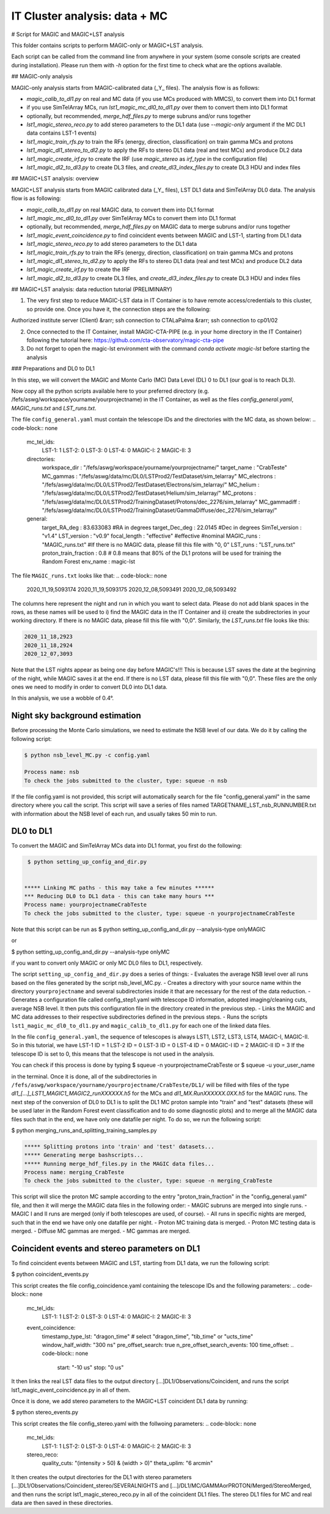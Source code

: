 .. _IT_data_MC:

IT Cluster analysis: data + MC
==============================

# Script for MAGIC and MAGIC+LST analysis

This folder contains scripts to perform MAGIC-only or MAGIC+LST analysis.

Each script can be called from the command line from anywhere in your system (some console scripts are created during installation). Please run them with `-h` option for the first time to check what are the options available.

## MAGIC-only analysis

MAGIC-only analysis starts from MAGIC-calibrated data (\_Y\_ files). The analysis flow is as follows:

- `magic_calib_to_dl1.py` on real and MC data (if you use MCs produced with MMCS), to convert them into DL1 format
- if you use SimTelArray MCs, run `lst1_magic_mc_dl0_to_dl1.py` over them to convert them into DL1 format
- optionally, but recommended, `merge_hdf_files.py` to merge subruns and/or runs together
- `lst1_magic_stereo_reco.py` to add stereo parameters to the DL1 data (use `--magic-only` argument if the MC DL1 data contains LST-1 events)
- `lst1_magic_train_rfs.py` to train the RFs (energy, direction, classification) on train gamma MCs and protons
- `lst1_magic_dl1_stereo_to_dl2.py` to apply the RFs to stereo DL1 data (real and test MCs) and produce DL2 data
- `lst1_magic_create_irf.py` to create the IRF (use `magic_stereo` as `irf_type` in the configuration file)
- `lst1_magic_dl2_to_dl3.py` to create DL3 files, and `create_dl3_index_files.py` to create DL3 HDU and index files

## MAGIC+LST analysis: overview

MAGIC+LST analysis starts from MAGIC calibrated data (\_Y\_ files), LST DL1 data and SimTelArray DL0 data. The analysis flow is as following:

- `magic_calib_to_dl1.py` on real MAGIC data, to convert them into DL1 format
- `lst1_magic_mc_dl0_to_dl1.py` over SimTelArray MCs to convert them into DL1 format
- optionally, but recommended, `merge_hdf_files.py` on MAGIC data to merge subruns and/or runs together
- `lst1_magic_event_coincidence.py` to find coincident events between MAGIC and LST-1, starting from DL1 data
- `lst1_magic_stereo_reco.py` to add stereo parameters to the DL1 data
- `lst1_magic_train_rfs.py` to train the RFs (energy, direction, classification) on train gamma MCs and protons
- `lst1_magic_dl1_stereo_to_dl2.py` to apply the RFs to stereo DL1 data (real and test MCs) and produce DL2 data
- `lst1_magic_create_irf.py` to create the IRF
- `lst1_magic_dl2_to_dl3.py` to create DL3 files, and `create_dl3_index_files.py` to create DL3 HDU and index files

## MAGIC+LST analysis: data reduction tutorial (PRELIMINARY)

1) The very first step to reduce MAGIC-LST data in IT Container is to have remote access/credentials to this cluster, so provide one. Once you have it, the connection steps are the following:  

Authorized institute server (Client) &rarr;  ssh connection to CTALaPalma &rarr; ssh connection to cp01/02  

2) Once connected to the IT Container, install MAGIC-CTA-PIPE (e.g. in your home directory in the IT Container) following the tutorial here: https://github.com/cta-observatory/magic-cta-pipe

3) Do not forget to open the magic-lst environment with the command `conda activate magic-lst` before starting the analysis

### Preparations and DL0 to DL1

In this step, we will convert the MAGIC and Monte Carlo (MC) Data Level (DL) 0 to DL1 (our goal is to reach DL3).

Now copy all the python scripts available here to your preferred directory (e.g. /fefs/aswg/workspace/yourname/yourprojectname) in the IT Container, as well as the files `config_general.yaml`, `MAGIC_runs.txt` and `LST_runs.txt`.

The file ``config_general.yaml`` must contain the telescope IDs and the directories with the MC data, as shown below:  
.. code-block:: none


    mc_tel_ids:
        LST-1: 1
        LST-2: 0
        LST-3: 0
        LST-4: 0
        MAGIC-I: 2
        MAGIC-II: 3

    directories:
        workspace_dir : "/fefs/aswg/workspace/yourname/yourprojectname/" 
        target_name   : "CrabTeste"
        MC_gammas     : "/fefs/aswg/data/mc/DL0/LSTProd2/TestDataset/sim_telarray"
        MC_electrons  : "/fefs/aswg/data/mc/DL0/LSTProd2/TestDataset/Electrons/sim_telarray/" 
        MC_helium     : "/fefs/aswg/data/mc/DL0/LSTProd2/TestDataset/Helium/sim_telarray/" 
        MC_protons    : "/fefs/aswg/data/mc/DL0/LSTProd2/TrainingDataset/Protons/dec_2276/sim_telarray"
        MC_gammadiff  : "/fefs/aswg/data/mc/DL0/LSTProd2/TrainingDataset/GammaDiffuse/dec_2276/sim_telarray/"
        
    general:
        target_RA_deg          : 83.633083 #RA in degrees
        target_Dec_deg         : 22.0145   #Dec in degrees
        SimTel_version         : "v1.4"    
        LST_version            : "v0.9" 
        focal_length           : "effective" #effective #nominal
        MAGIC_runs             : "MAGIC_runs.txt"  #If there is no MAGIC data, please fill this file with "0, 0"
        LST_runs               : "LST_runs.txt"  
        proton_train_fraction  : 0.8 # 0.8 means that 80% of the DL1 protons will be used for training the Random Forest
        env_name               : magic-lst



The file ``MAGIC_runs.txt`` looks like that:  
.. code-block:: none

    2020_11_19,5093174
    2020_11_19,5093175
    2020_12_08,5093491
    2020_12_08,5093492




The columns here represent the night and run in which you want to select data. Please do not add blank spaces in the rows, as these names will be used to i) find the MAGIC data in the IT Container and ii) create the subdirectories in your working directory. If there is no MAGIC data, please fill this file with "0,0". Similarly, the `LST_runs.txt` file looks like this:

.. code-block:: none

    2020_11_18,2923
    2020_11_18,2924
    2020_12_07,3093


Note that the LST nights appear as being one day before MAGIC's!!! This is because LST saves the date at the beginning of the night, while MAGIC saves it at the end. If there is no LST data, please fill this file with "0,0". These files are the only ones we need to modify in order to convert DL0 into DL1 data.

In this analysis, we use a wobble of 0.4°.

Night sky background estimation
-------------------------------

Before processing the Monte Carlo simulations, we need to estimate the NSB level of our data. We do it by calling the following script:

.. code-block:: none

    $ python nsb_level_MC.py -c config.yaml

    Process name: nsb
    To check the jobs submitted to the cluster, type: squeue -n nsb

If the file config.yaml is not provided, this script will automatically search for the file "config_general.yaml" in the same directory where you call the script.
This script will save a series of files named TARGETNAME_LST_nsb_RUNNUMBER.txt with information about the NSB level of each run, and usually takes 50 min to run.

DL0 to DL1
----------

To convert the MAGIC and SimTelArray MCs data into DL1 format, you first do the following:

.. code-block:: none

     $ python setting_up_config_and_dir.py


    ***** Linking MC paths - this may take a few minutes ******
    *** Reducing DL0 to DL1 data - this can take many hours ***
    Process name: yourprojectnameCrabTeste
    To check the jobs submitted to the cluster, type: squeue -n yourprojectnameCrabTeste

Note that this script can be run as  
$ python setting_up_config_and_dir.py --analysis-type onlyMAGIC  

or  

$ python setting_up_config_and_dir.py --analysis-type onlyMC  

if you want to convert only MAGIC or only MC DL0 files to DL1, respectively.


The script ``setting_up_config_and_dir.py`` does a series of things:
- Evaluates the average NSB level over all runs based on the files generated by the script nsb_level_MC.py.
- Creates a directory with your source name within the directory ``yourprojectname`` and several subdirectories inside it that are necessary for the rest of the data reduction.
- Generates a configuration file called config_step1.yaml with telescope ID information, adopted imaging/cleaning cuts, average NSB level. It then puts this configuration file in the directory created in the previous step.
- Links the MAGIC and MC data addresses to their respective subdirectories defined in the previous steps.
- Runs the scripts ``lst1_magic_mc_dl0_to_dl1.py`` and ``magic_calib_to_dl1.py`` for each one of the linked data files.

In the file ``config_general.yaml``, the sequence of telescopes is always LST1, LST2, LST3, LST4, MAGIC-I, MAGIC-II. So in this tutorial, we have  
LST-1 ID = 1  
LST-2 ID = 0  
LST-3 ID = 0  
LST-4 ID = 0  
MAGIC-I ID = 2  
MAGIC-II ID = 3  
If the telescope ID is set to 0, this means that the telescope is not used in the analysis.

You can check if this process is done by typing  
$ squeue -n yourprojectnameCrabTeste
or
$ squeue -u your_user_name

in the terminal. Once it is done, all of the subdirectories in ``/fefs/aswg/workspace/yourname/yourprojectname/CrabTeste/DL1/`` will be filled with files of the type `dl1_[...]_LST1_MAGIC1_MAGIC2_runXXXXXX.h5` for the MCs and `dl1_MX.RunXXXXXX.0XX.h5` for the MAGIC runs. The next step of the conversion of DL0 to DL1 is to split the DL1 MC proton sample into "train" and "test" datasets (these will be used later in the Random Forest event classification and to do some diagnostic plots) and to merge all the MAGIC data files such that in the end, we have only one datafile per night. To do so, we run the following script:

$ python merging_runs_and_splitting_training_samples.py  

.. code-block:: none

    ***** Splitting protons into 'train' and 'test' datasets...  
    ***** Generating merge bashscripts...  
    ***** Running merge_hdf_files.py in the MAGIC data files...  
    Process name: merging_CrabTeste  
    To check the jobs submitted to the cluster, type: squeue -n merging_CrabTeste


This script will slice the proton MC sample according to the entry "proton_train_fraction" in the "config_general.yaml" file, and then it will merge the MAGIC data files in the following order:
- MAGIC subruns are merged into single runs.  
- MAGIC I and II runs are merged (only if both telescopes are used, of course).  
- All runs in specific nights are merged, such that in the end we have only one datafile per night.  
- Proton MC training data is merged.
- Proton MC testing data is merged.
- Diffuse MC gammas are merged.
- MC gammas are merged.

Coincident events and stereo parameters on DL1
----------------------------------------------

To find coincident events between MAGIC and LST, starting from DL1 data, we run the following script:

$ python coincident_events.py

This script creates the file config_coincidence.yaml containing the telescope IDs and the following parameters:
.. code-block:: none

    mc_tel_ids:
        LST-1: 1
        LST-2: 0
        LST-3: 0
        LST-4: 0
        MAGIC-I: 2
        MAGIC-II: 3

    event_coincidence:
        timestamp_type_lst: "dragon_time"  # select "dragon_time", "tib_time" or "ucts_time"
        window_half_width: "300 ns"
        pre_offset_search: true
        n_pre_offset_search_events: 100
        time_offset:   
        .. code-block:: none
            
            start: "-10 us"
            stop: "0 us"



It then links the real LST data files to the output directory [...]DL1/Observations/Coincident, and runs the script lst1_magic_event_coincidence.py in all of them.

Once it is done, we add stereo parameters to the MAGIC+LST coincident DL1 data by running:

$ python stereo_events.py

This script creates the file config_stereo.yaml with the follwoing parameters:
.. code-block:: none

    mc_tel_ids:
        LST-1: 1
        LST-2: 0
        LST-3: 0
        LST-4: 0
        MAGIC-I: 2
        MAGIC-II: 3

    stereo_reco:
        quality_cuts: "(intensity > 50) & (width > 0)"
        theta_uplim: "6 arcmin"


It then creates the output directories for the DL1 with stereo parameters [...]DL1/Observations/Coincident_stereo/SEVERALNIGHTS and [...]/DL1/MC/GAMMAorPROTON/Merged/StereoMerged, and then runs the script lst1_magic_stereo_reco.py in all of the coincident DL1 files. The stereo DL1 files for MC and real data are then saved in these directories.

